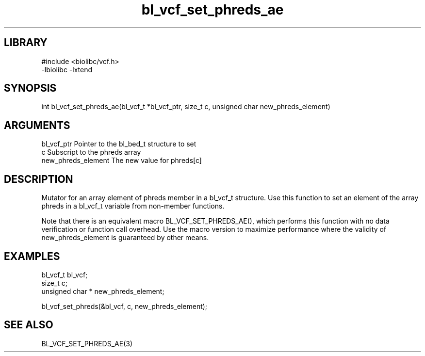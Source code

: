 \" Generated by c2man from bl_vcf_set_phreds_ae.c
.TH bl_vcf_set_phreds_ae 3

.SH LIBRARY
\" Indicate #includes, library name, -L and -l flags
.nf
.na
#include <biolibc/vcf.h>
-lbiolibc -lxtend
.ad
.fi

\" Convention:
\" Underline anything that is typed verbatim - commands, etc.
.SH SYNOPSIS
.PP
.nf 
.na
int     bl_vcf_set_phreds_ae(bl_vcf_t *bl_vcf_ptr, size_t c, unsigned char  new_phreds_element)
.ad
.fi

.SH ARGUMENTS
.nf
.na
bl_vcf_ptr      Pointer to the bl_bed_t structure to set
c               Subscript to the phreds array
new_phreds_element The new value for phreds[c]
.ad
.fi

.SH DESCRIPTION

Mutator for an array element of phreds member in a bl_vcf_t
structure. Use this function to set an element of the array
phreds in a bl_vcf_t variable from non-member functions.

Note that there is an equivalent macro BL_VCF_SET_PHREDS_AE(), which performs
this function with no data verification or function call overhead.
Use the macro version to maximize performance where the validity
of new_phreds_element is guaranteed by other means.

.SH EXAMPLES
.nf
.na

bl_vcf_t        bl_vcf;
size_t          c;
unsigned char * new_phreds_element;

bl_vcf_set_phreds(&bl_vcf, c, new_phreds_element);
.ad
.fi

.SH SEE ALSO

BL_VCF_SET_PHREDS_AE(3)

